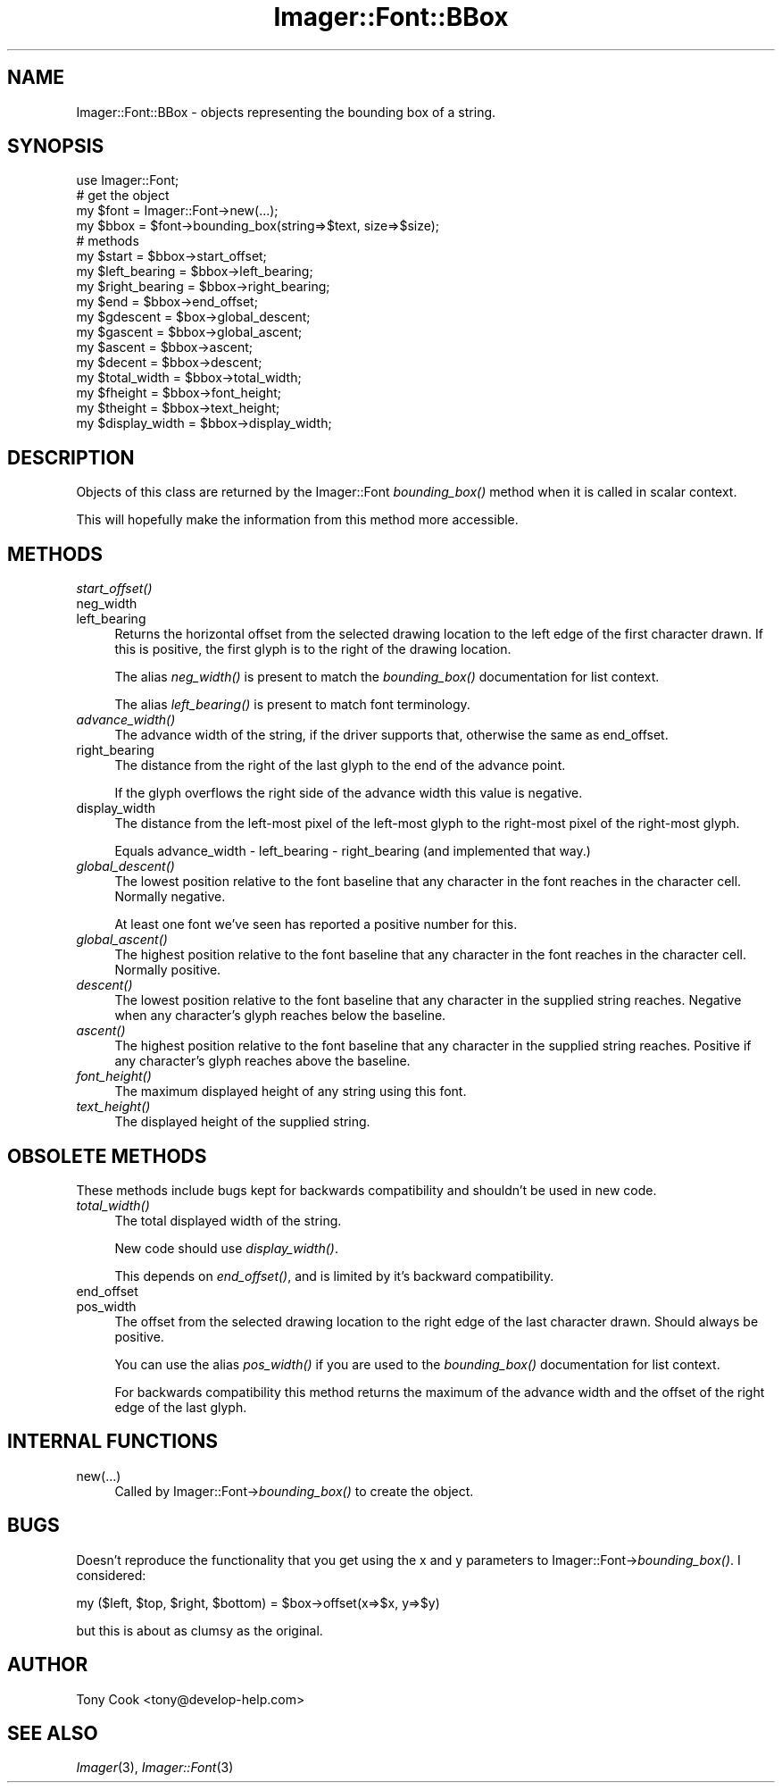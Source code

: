 .\" Automatically generated by Pod::Man 2.23 (Pod::Simple 3.14)
.\"
.\" Standard preamble:
.\" ========================================================================
.de Sp \" Vertical space (when we can't use .PP)
.if t .sp .5v
.if n .sp
..
.de Vb \" Begin verbatim text
.ft CW
.nf
.ne \\$1
..
.de Ve \" End verbatim text
.ft R
.fi
..
.\" Set up some character translations and predefined strings.  \*(-- will
.\" give an unbreakable dash, \*(PI will give pi, \*(L" will give a left
.\" double quote, and \*(R" will give a right double quote.  \*(C+ will
.\" give a nicer C++.  Capital omega is used to do unbreakable dashes and
.\" therefore won't be available.  \*(C` and \*(C' expand to `' in nroff,
.\" nothing in troff, for use with C<>.
.tr \(*W-
.ds C+ C\v'-.1v'\h'-1p'\s-2+\h'-1p'+\s0\v'.1v'\h'-1p'
.ie n \{\
.    ds -- \(*W-
.    ds PI pi
.    if (\n(.H=4u)&(1m=24u) .ds -- \(*W\h'-12u'\(*W\h'-12u'-\" diablo 10 pitch
.    if (\n(.H=4u)&(1m=20u) .ds -- \(*W\h'-12u'\(*W\h'-8u'-\"  diablo 12 pitch
.    ds L" ""
.    ds R" ""
.    ds C` ""
.    ds C' ""
'br\}
.el\{\
.    ds -- \|\(em\|
.    ds PI \(*p
.    ds L" ``
.    ds R" ''
'br\}
.\"
.\" Escape single quotes in literal strings from groff's Unicode transform.
.ie \n(.g .ds Aq \(aq
.el       .ds Aq '
.\"
.\" If the F register is turned on, we'll generate index entries on stderr for
.\" titles (.TH), headers (.SH), subsections (.SS), items (.Ip), and index
.\" entries marked with X<> in POD.  Of course, you'll have to process the
.\" output yourself in some meaningful fashion.
.ie \nF \{\
.    de IX
.    tm Index:\\$1\t\\n%\t"\\$2"
..
.    nr % 0
.    rr F
.\}
.el \{\
.    de IX
..
.\}
.\"
.\" Accent mark definitions (@(#)ms.acc 1.5 88/02/08 SMI; from UCB 4.2).
.\" Fear.  Run.  Save yourself.  No user-serviceable parts.
.    \" fudge factors for nroff and troff
.if n \{\
.    ds #H 0
.    ds #V .8m
.    ds #F .3m
.    ds #[ \f1
.    ds #] \fP
.\}
.if t \{\
.    ds #H ((1u-(\\\\n(.fu%2u))*.13m)
.    ds #V .6m
.    ds #F 0
.    ds #[ \&
.    ds #] \&
.\}
.    \" simple accents for nroff and troff
.if n \{\
.    ds ' \&
.    ds ` \&
.    ds ^ \&
.    ds , \&
.    ds ~ ~
.    ds /
.\}
.if t \{\
.    ds ' \\k:\h'-(\\n(.wu*8/10-\*(#H)'\'\h"|\\n:u"
.    ds ` \\k:\h'-(\\n(.wu*8/10-\*(#H)'\`\h'|\\n:u'
.    ds ^ \\k:\h'-(\\n(.wu*10/11-\*(#H)'^\h'|\\n:u'
.    ds , \\k:\h'-(\\n(.wu*8/10)',\h'|\\n:u'
.    ds ~ \\k:\h'-(\\n(.wu-\*(#H-.1m)'~\h'|\\n:u'
.    ds / \\k:\h'-(\\n(.wu*8/10-\*(#H)'\z\(sl\h'|\\n:u'
.\}
.    \" troff and (daisy-wheel) nroff accents
.ds : \\k:\h'-(\\n(.wu*8/10-\*(#H+.1m+\*(#F)'\v'-\*(#V'\z.\h'.2m+\*(#F'.\h'|\\n:u'\v'\*(#V'
.ds 8 \h'\*(#H'\(*b\h'-\*(#H'
.ds o \\k:\h'-(\\n(.wu+\w'\(de'u-\*(#H)/2u'\v'-.3n'\*(#[\z\(de\v'.3n'\h'|\\n:u'\*(#]
.ds d- \h'\*(#H'\(pd\h'-\w'~'u'\v'-.25m'\f2\(hy\fP\v'.25m'\h'-\*(#H'
.ds D- D\\k:\h'-\w'D'u'\v'-.11m'\z\(hy\v'.11m'\h'|\\n:u'
.ds th \*(#[\v'.3m'\s+1I\s-1\v'-.3m'\h'-(\w'I'u*2/3)'\s-1o\s+1\*(#]
.ds Th \*(#[\s+2I\s-2\h'-\w'I'u*3/5'\v'-.3m'o\v'.3m'\*(#]
.ds ae a\h'-(\w'a'u*4/10)'e
.ds Ae A\h'-(\w'A'u*4/10)'E
.    \" corrections for vroff
.if v .ds ~ \\k:\h'-(\\n(.wu*9/10-\*(#H)'\s-2\u~\d\s+2\h'|\\n:u'
.if v .ds ^ \\k:\h'-(\\n(.wu*10/11-\*(#H)'\v'-.4m'^\v'.4m'\h'|\\n:u'
.    \" for low resolution devices (crt and lpr)
.if \n(.H>23 .if \n(.V>19 \
\{\
.    ds : e
.    ds 8 ss
.    ds o a
.    ds d- d\h'-1'\(ga
.    ds D- D\h'-1'\(hy
.    ds th \o'bp'
.    ds Th \o'LP'
.    ds ae ae
.    ds Ae AE
.\}
.rm #[ #] #H #V #F C
.\" ========================================================================
.\"
.IX Title "Imager::Font::BBox 3"
.TH Imager::Font::BBox 3 "2011-06-06" "perl v5.12.4" "User Contributed Perl Documentation"
.\" For nroff, turn off justification.  Always turn off hyphenation; it makes
.\" way too many mistakes in technical documents.
.if n .ad l
.nh
.SH "NAME"
Imager::Font::BBox \- objects representing the bounding box of a string.
.SH "SYNOPSIS"
.IX Header "SYNOPSIS"
.Vb 1
\&  use Imager::Font;
\&
\&  # get the object
\&  my $font = Imager::Font\->new(...);
\&  my $bbox = $font\->bounding_box(string=>$text, size=>$size);
\&
\&  # methods
\&  my $start = $bbox\->start_offset;
\&  my $left_bearing = $bbox\->left_bearing;
\&  my $right_bearing = $bbox\->right_bearing;
\&  my $end = $bbox\->end_offset;
\&  my $gdescent = $box\->global_descent;
\&  my $gascent = $bbox\->global_ascent;
\&  my $ascent = $bbox\->ascent;
\&  my $decent = $bbox\->descent;
\&  my $total_width = $bbox\->total_width;
\&  my $fheight = $bbox\->font_height;
\&  my $theight = $bbox\->text_height;
\&  my $display_width = $bbox\->display_width;
.Ve
.SH "DESCRIPTION"
.IX Header "DESCRIPTION"
Objects of this class are returned by the Imager::Font \fIbounding_box()\fR
method when it is called in scalar context.
.PP
This will hopefully make the information from this method more
accessible.
.SH "METHODS"
.IX Header "METHODS"
.IP "\fIstart_offset()\fR" 4
.IX Item "start_offset()"
.PD 0
.IP "neg_width" 4
.IX Item "neg_width"
.IP "left_bearing" 4
.IX Item "left_bearing"
.PD
Returns the horizontal offset from the selected drawing location to
the left edge of the first character drawn.  If this is positive, the
first glyph is to the right of the drawing location.
.Sp
The alias \fIneg_width()\fR is present to match the \fIbounding_box()\fR
documentation for list context.
.Sp
The alias \fIleft_bearing()\fR is present to match font terminology.
.IP "\fIadvance_width()\fR" 4
.IX Item "advance_width()"
The advance width of the string, if the driver supports that,
otherwise the same as end_offset.
.IP "right_bearing" 4
.IX Item "right_bearing"
The distance from the right of the last glyph to the end of the advance
point.
.Sp
If the glyph overflows the right side of the advance width this value
is negative.
.IP "display_width" 4
.IX Item "display_width"
The distance from the left-most pixel of the left-most glyph to the
right-most pixel of the right-most glyph.
.Sp
Equals advance_width \- left_bearing \- right_bearing (and implemented
that way.)
.IP "\fIglobal_descent()\fR" 4
.IX Item "global_descent()"
The lowest position relative to the font baseline that any character
in the font reaches in the character cell.  Normally negative.
.Sp
At least one font we've seen has reported a positive number for this.
.IP "\fIglobal_ascent()\fR" 4
.IX Item "global_ascent()"
The highest position relative to the font baseline that any character
in the font reaches in the character cell.  Normally positive.
.IP "\fIdescent()\fR" 4
.IX Item "descent()"
The lowest position relative to the font baseline that any character
in the supplied string reaches.  Negative when any character's glyph
reaches below the baseline.
.IP "\fIascent()\fR" 4
.IX Item "ascent()"
The highest position relative to the font baseline that any character
in the supplied string reaches.  Positive if any character's glyph
reaches above the baseline.
.IP "\fIfont_height()\fR" 4
.IX Item "font_height()"
The maximum displayed height of any string using this font.
.IP "\fItext_height()\fR" 4
.IX Item "text_height()"
The displayed height of the supplied string.
.SH "OBSOLETE METHODS"
.IX Header "OBSOLETE METHODS"
These methods include bugs kept for backwards compatibility and
shouldn't be used in new code.
.IP "\fItotal_width()\fR" 4
.IX Item "total_width()"
The total displayed width of the string.
.Sp
New code should use \fIdisplay_width()\fR.
.Sp
This depends on \fIend_offset()\fR, and is limited by it's backward
compatibility.
.IP "end_offset" 4
.IX Item "end_offset"
.PD 0
.IP "pos_width" 4
.IX Item "pos_width"
.PD
The offset from the selected drawing location to the right edge of the
last character drawn.  Should always be positive.
.Sp
You can use the alias \fIpos_width()\fR if you are used to the
\&\fIbounding_box()\fR documentation for list context.
.Sp
For backwards compatibility this method returns the maximum of the
advance width and the offset of the right edge of the last glyph.
.SH "INTERNAL FUNCTIONS"
.IX Header "INTERNAL FUNCTIONS"
.IP "new(...)" 4
.IX Item "new(...)"
Called by Imager::Font\->\fIbounding_box()\fR to create the object.
.SH "BUGS"
.IX Header "BUGS"
Doesn't reproduce the functionality that you get using the x and y
parameters to Imager::Font\->\fIbounding_box()\fR.  I considered:
.PP
.Vb 1
\&  my ($left, $top, $right, $bottom) = $box\->offset(x=>$x, y=>$y)
.Ve
.PP
but this is about as clumsy as the original.
.SH "AUTHOR"
.IX Header "AUTHOR"
Tony Cook <tony@develop\-help.com>
.SH "SEE ALSO"
.IX Header "SEE ALSO"
\&\fIImager\fR\|(3), \fIImager::Font\fR\|(3)
